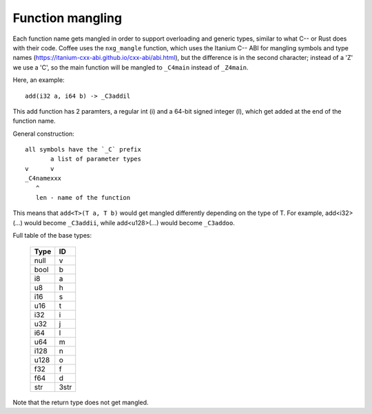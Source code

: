 =================
Function mangling
=================

Each function name gets mangled in order to support overloading and generic
types, similar to what C-- or Rust does with their code. Coffee uses the
``nxg_mangle`` function, which uses the Itanium C-- ABI for mangling symbols
and type names (https://itanium-cxx-abi.github.io/cxx-abi/abi.html), but
the difference is in the second character; instead of a 'Z' we use a 'C',
so the main function will be mangled to ``_C4main`` instead of ``_Z4main``.

Here, an example::

	add(i32 a, i64 b) -> _C3addil

This add function has 2 paramters, a regular int (i) and a 64-bit signed
integer (l), which get added at the end of the function name.

General construction::

	all symbols have the `_C` prefix
	       a list of parameter types
	v      v
	_C4namexxx
	   ^
	   len - name of the function


This means that ``add<T>(T a, T b)`` would get mangled differently
depending on the type of T. For example, add<i32>(...) would become
``_C3addii``, while add<u128>(...) would become ``_C3addoo``.

Full table of the base types:

	========== ==========
	 **Type**    **ID**
	========== ==========
	  null       v
	  bool       b
	  i8         a
	  u8         h
	  i16        s
	  u16        t
	  i32        i
	  u32        j
	  i64        l
	  u64        m
	  i128       n
	  u128       o
	  f32        f
	  f64        d
	  str        3str
	========== ==========

Note that the return type does not get mangled.
